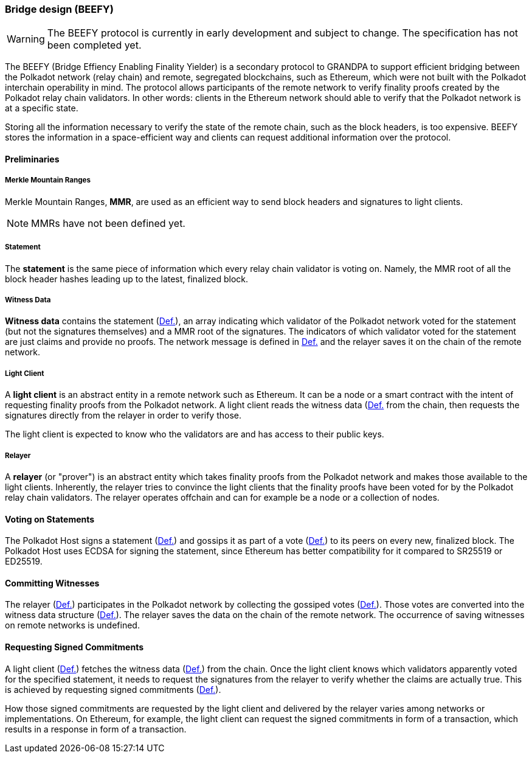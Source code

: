 [#sect-grandpa-beefy]
=== Bridge design (BEEFY)

WARNING: The BEEFY protocol is currently in early development and subject to
change. The specification has not been completed yet.

The BEEFY (Bridge Effiency Enabling Finality Yielder) is a secondary protocol to
GRANDPA to support efficient bridging between the Polkadot network (relay chain)
and remote, segregated blockchains, such as Ethereum, which were not built with
the Polkadot interchain operability in mind. The protocol allows participants of
the remote network to verify finality proofs created by the Polkadot relay chain
validators. In other words: clients in the Ethereum network should able to
verify that the Polkadot network is at a specific state.

Storing all the information necessary to verify the state of the remote chain,
such as the block headers, is too expensive. BEEFY stores the information in a
space-efficient way and clients can request additional information over the
protocol.

==== Preliminaries

[#defn-mmr]
===== Merkle Mountain Ranges
****
Merkle Mountain Ranges, *MMR*, are used
as an efficient way to send block headers and signatures to light clients.

NOTE: MMRs have not been defined yet.
****

[#defn-beefy-statement]
===== Statement
****
The *statement* is the same piece of information which every relay chain
validator is voting on. Namely, the MMR root of all the block header hashes
leading up to the latest, finalized block.
****

[#defn-beefy-witness-data]
===== Witness Data
****
*Witness data* contains the statement (xref:05_consensus/bridge_design.adoc#defn-beefy-statement[Def.]), an array
indicating which validator of the Polkadot network voted for the statement (but
not the signatures themselves) and a MMR root of the signatures. The indicators
of which validator voted for the statement are just claims and provide no
proofs. The network message is defined in
xref:04_networking/messages.adoc#defn-grandpa-beefy-signed-commitment-witness[Def.] and the relayer saves it on the
chain of the remote network.
****

[#defn-beefy-light-client]
===== Light Client
****
A *light client* is an abstract entity in a remote network such as Ethereum. It
can be a node or a smart contract with the intent of requesting finality proofs
from the Polkadot network. A light client reads the witness data
(xref:05_consensus/bridge_design.adoc#defn-beefy-witness-data[Def.] from the chain, then requests the signatures
directly from the relayer in order to verify those.

The light client is expected to know who the validators are and has
access to their public keys.
****

[#defn-beefy-relayer]
===== Relayer
****
A *relayer* (or "prover") is an abstract entity which takes finality proofs from
the Polkadot network and makes those available to the light clients. Inherently,
the relayer tries to convince the light clients that the finality proofs have
been voted for by the Polkadot relay chain validators. The relayer operates
offchain and can for example be a node or a collection of nodes.
****

==== Voting on Statements

The Polkadot Host signs a statement (xref:05_consensus/bridge_design.adoc#defn-beefy-statement[Def.]) and gossips it as
part of a vote (xref:04_networking/messages.adoc#defn-msg-beefy-gossip[Def.]) to its peers on every new, finalized
block. The Polkadot Host uses ECDSA for signing the statement, since Ethereum
has better compatibility for it compared to SR25519 or ED25519.

[#sect-beefy-committing-witnesses]
==== Committing Witnesses

The relayer (xref:05_consensus/bridge_design.adoc#defn-beefy-relayer[Def.]) participates in the Polkadot network by
collecting the gossiped votes (xref:04_networking/messages.adoc#defn-msg-beefy-gossip[Def.]). Those votes are
converted into the witness data structure (xref:05_consensus/bridge_design.adoc#defn-beefy-witness-data[Def.]).
The relayer saves the data on the chain of the remote network. The occurrence of
saving witnesses on remote networks is undefined.

==== Requesting Signed Commitments

A light client (xref:05_consensus/bridge_design.adoc#defn-beefy-light-client[Def.]) fetches the witness data
(xref:05_consensus/bridge_design.adoc#defn-beefy-witness-data[Def.]) from the chain. Once the light client knows which
validators apparently voted for the specified statement, it needs to request the
signatures from the relayer to verify whether the claims are actually true. This
is achieved by requesting signed commitments
(xref:04_networking/messages.adoc#defn-grandpa-beefy-signed-commitment[Def.]).

How those signed commitments are requested by the light client and delivered by
the relayer varies among networks or implementations. On Ethereum, for example,
the light client can request the signed commitments in form of a transaction,
which results in a response in form of a transaction.

